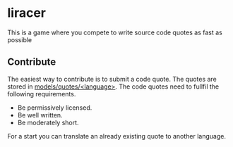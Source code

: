 * liracer
This is a game where you compete to write source code quotes as fast as possible

** Contribute
The easiest way to contribute is to submit a code quote. The quotes are stored in [[https://github.com/olav35/liracer/tree/master/models/quotes][models/quotes/<language>]]. The code quotes need to fullfil the following requirements.
- Be permissively licensed.
- Be well written.
- Be moderately short.
For a start you can translate an already existing quote to another language.

